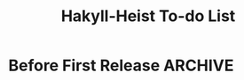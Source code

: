 #+title: Hakyll-Heist To-do List

* Before First Release                                              :ARCHIVE:
** DONE Investigate UTF-8 issues
   CLOSED: [2013-02-18 Mon 09:47]
   - Make sure pages with UTF-8 look exactly like they do in a normal
     Hakyll site.
** DONE Ensure post URLs show up in the HTML
   CLOSED: [2013-02-16 Sat 14:14]
   - Heist binds don't seem to be calling the hakyll splice, and so
     the attribute substitutions in templates/post-item.tpl isn't
     rendering the href attribute in the 'a' tags.
